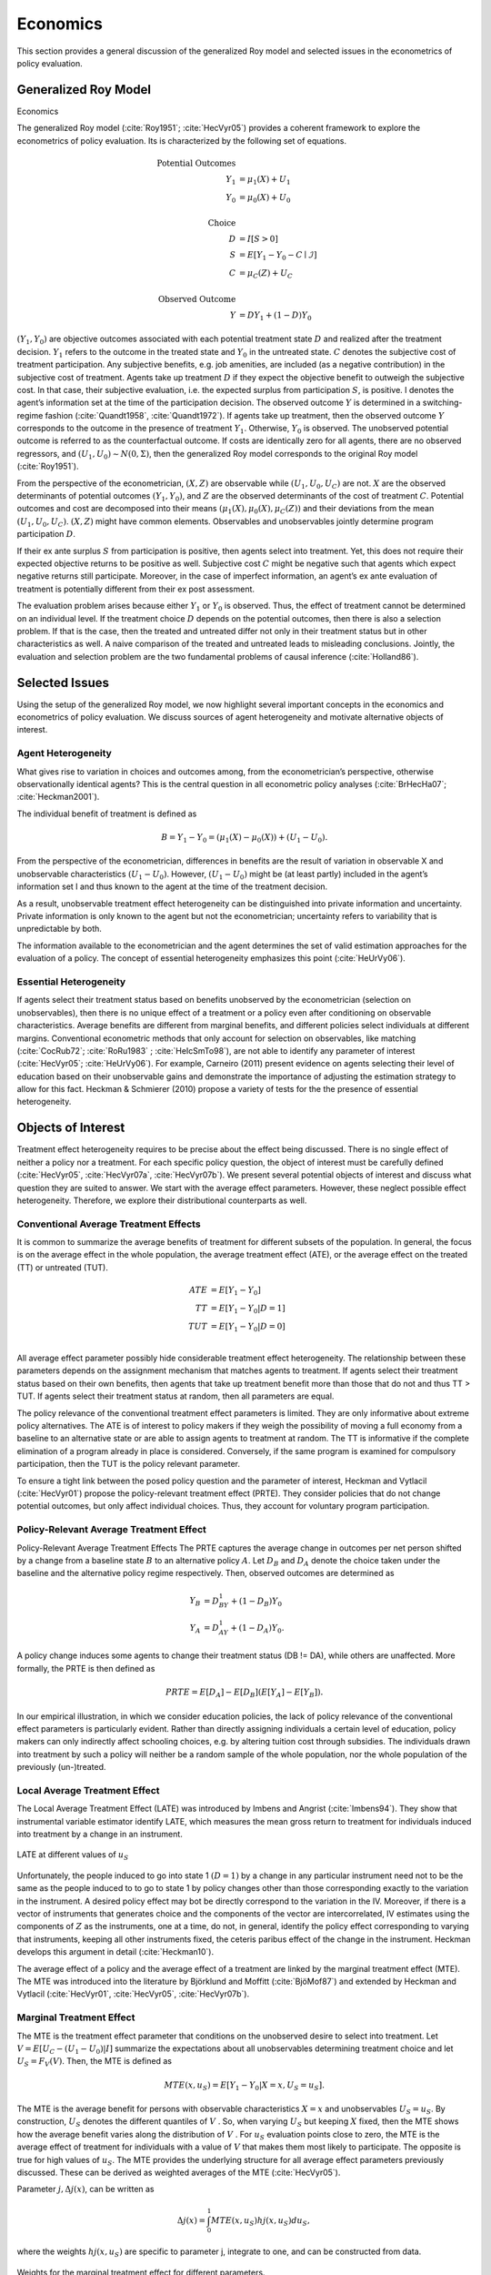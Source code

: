 .. todo::

    Please revisit the proper formatting of the headers that follow the structure in my manuscript. Also, please revamp the whole doc so that we are using Atx-style headers, see here https://daringfireball.net/projects/markdown/syntax#header

﻿Economics
=========

This section provides a general discussion of the generalized Roy model and selected issues in the econometrics of policy evaluation.

Generalized Roy Model
*********************

.. todo::

    Multiple citations are sometimes separated by comma sometimes by semicolon. Please determine the proper way and impose it throughout.

﻿Economics

The generalized Roy model (:cite:`Roy1951`; :cite:`HecVyr05`) provides a coherent framework to explore the econometrics of policy evaluation. Its is characterized by the following set of equations.

.. todo::

    Please ensure a proper left alignment of the labels for the equation groups. Also please put them in boldface.

.. math::
    \text{Potential Outcomes} &  \\
    Y_1 & = \mu_1(X) + U_1 \\
    Y_0 & = \mu_0(X) + U_0 \\
        & \\
    \text{Choice} &  \\
    D & = I[S  > 0 ] \\
    S & = E[Y_1 - Y_0 - C \mid \mathcal{I}] \\
    C & = \mu_C(Z) + U_C \\
    & \\
    \text{Observed Outcome} &  \\
    Y & = D Y_1 + (1 - D) Y_0

:math:`(Y_1, Y_0)` are objective outcomes associated with each potential treatment state :math:`D` and realized after the treatment decision. :math:`Y_1` refers to the outcome in the treated state and :math:`Y_0` in the untreated state. :math:`C` denotes the subjective cost of treatment participation. Any subjective benefits, e.g. job amenities, are included (as a negative contribution) in the subjective cost of treatment. Agents take up treatment :math:`D` if they expect the objective benefit to outweigh the subjective cost. In that case, their subjective evaluation, i.e. the expected surplus from participation :math:`S`, is positive. I denotes the agent’s information set at the time of the participation decision. The observed outcome :math:`Y` is determined in a switching-regime fashion (:cite:`Quandt1958`, :cite:`Quandt1972`). If agents take up treatment, then the observed outcome :math:`Y` corresponds to the outcome in the presence of treatment :math:`Y_1`. Otherwise, :math:`Y_0` is observed. The unobserved potential outcome is referred to as the counterfactual outcome. If costs are identically zero for all agents, there are no observed regressors, and :math:`(U_1, U_0) \sim N (0, \Sigma)`, then the generalized Roy model corresponds to the original
Roy model (:cite:`Roy1951`).

From the perspective of the econometrician, :math:`(X, Z)` are observable while :math:`(U_1, U_0, U_C)` are not. :math:`X` are the observed determinants of potential outcomes :math:`(Y_1, Y_0)`, and :math:`Z` are the observed determinants of the cost of treatment :math:`C`. Potential outcomes and cost are decomposed into their means :math:`(\mu_1(X), \mu_0(X), \mu_C(Z))` and their deviations from the mean :math:`(U_1, U_0, U_C)`. :math:`(X, Z)` might have common elements. Observables and unobservables jointly determine program participation :math:`D`.

If their ex ante surplus :math:`S` from participation is positive, then agents select into treatment. Yet, this does not require their expected objective returns to be positive as well. Subjective cost :math:`C` might be negative such that agents which expect negative returns still participate. Moreover, in the case of imperfect information, an agent’s ex ante evaluation of treatment is potentially different from their ex post assessment.

The evaluation problem arises because either :math:`Y_1` or :math:`Y_0` is observed. Thus, the effect of treatment cannot be determined on an individual level. If the treatment choice :math:`D` depends on the potential outcomes, then there is also a selection problem. If that is the case, then the treated and untreated differ not only in their treatment status but in other characteristics as well. A naive comparison of the treated and untreated leads to misleading conclusions. Jointly, the evaluation and selection problem are the two fundamental problems of causal inference (:cite:`Holland86`).

Selected Issues
***************

Using the setup of the generalized Roy model, we now highlight several important concepts in the economics and econometrics of policy evaluation. We discuss sources of agent heterogeneity and motivate alternative objects of interest.

Agent Heterogeneity
-------------------

What gives rise to variation in choices and outcomes among, from the econometrician’s perspective, otherwise observationally identical agents? This is the central question in all econometric policy analyses (:cite:`BrHecHa07`; :cite:`Heckman2001`).

The individual benefit of treatment is defined as

  .. math::
       B  = Y_1 - Y_0 = (\mu_1(X) - \mu_0(X)) + (U_1 - U_0).

From the perspective of the econometrician, differences in benefits are the result of variation in observable X and unobservable characteristics :math:`(U_1 - U_0)`. However, :math:`(U_1 - U_0)` might be (at least partly) included in the agent’s information set I and thus known to the agent at the time of the treatment decision.

As a result, unobservable treatment effect heterogeneity can be distinguished into private information and uncertainty. Private information is only known to the agent but not the econometrician; uncertainty refers to variability that is unpredictable by both.

The information available to the econometrician and the agent determines the set of valid estimation approaches for the evaluation of a policy. The concept of essential heterogeneity emphasizes this point (:cite:`HeUrVy06`).

Essential Heterogeneity
-----------------------

If agents select their treatment status based on benefits unobserved by the econometrician (selection on unobservables), then there is no unique effect of a treatment or a policy even after conditioning on observable characteristics. Average benefits are different from marginal benefits, and different policies select individuals at different margins. Conventional econometric methods that only account for selection on observables, like matching (:cite:`CocRub72`; :cite:`RoRu1983` ; :cite:`HeIcSmTo98`), are not able to identify any parameter of interest (:cite:`HecVyr05`; :cite:`HeUrVy06`). For example, Carneiro (2011) present evidence on agents selecting their level of education based on their unobservable gains and demonstrate the importance of adjusting the estimation strategy to allow for this fact. Heckman & Schmierer (2010) propose a variety of tests for the the presence of essential heterogeneity.

.. todo::

    Set up proper citations.

Objects of Interest
*******************

Treatment effect heterogeneity requires to be precise about the effect being discussed. There is no single effect of neither a policy nor a treatment. For each specific policy question, the object of interest must be carefully defined (:cite:`HecVyr05`, :cite:`HecVyr07a`, :cite:`HecVyr07b`). We present several potential objects of interest and discuss what question they are suited to answer. We start with the average effect parameters. However, these neglect possible effect heterogeneity. Therefore, we explore their distributional counterparts as well.

.. todo::

    I want ALL objects of interest  written like this  :math:`B^{ATE}` for ATE. This requires to iterate through the whole document.

Conventional Average Treatment Effects
--------------------------------------

It is common to summarize the average benefits of treatment for different subsets of the population. In general, the focus is on the average effect in the whole population, the average treatment effect (ATE), or the average effect on the
treated (TT) or untreated (TUT).

  .. math::
      ATE & = E [Y_1 - Y_0]\\
      TT & = E [Y_1 - Y_0 | D = 1]\\
      TUT & = E [Y_1 - Y_0 | D = 0]\\

All average effect parameter possibly hide considerable treatment effect heterogeneity. The relationship between these parameters depends on the assignment mechanism that matches agents to treatment. If agents select their treatment status based on their own benefits, then agents that take up treatment benefit more than those that do not and thus TT > TUT. If agents select their treatment status at random, then all parameters are equal.

.. todo::

    Integrate a version of this figure https://github.com/HumanCapitalEconomics/economics/blob/master/distribution/04_static_model.pdf slide 26 in the documentation , this includes its reference in the text with a brief description.

The policy relevance of the conventional treatment effect parameters is limited. They are only informative about extreme policy alternatives. The ATE is of interest to policy makers if they weigh the possibility of moving a full economy from a baseline to an alternative state or are able to assign agents to treatment at random. The TT is informative if the complete elimination of a program already in place is considered. Conversely, if the same program is examined for
compulsory participation, then the TUT is the policy relevant parameter.


To ensure a tight link between the posed policy question and the parameter of interest, Heckman
and Vytlacil (:cite:`HecVyr01`) propose the policy-relevant treatment effect (PRTE). They consider policies that do not change potential outcomes, but only affect individual choices. Thus, they account for voluntary program participation.

Policy-Relevant Average Treatment Effect
----------------------------------------

Policy-Relevant Average Treatment Effects The PRTE captures the average change in outcomes per net person shifted by a change from a baseline state :math:`B` to an alternative policy :math:`A`. Let :math:`D_B` and :math:`D_A` denote the choice taken under the baseline and the alternative policy regime
respectively. Then, observed outcomes are determined as

.. math::
    Y_B & = D_BY_1 + (1 - D_B)Y_0\\
    Y_A & = D_AY_1 + (1 - D_A)Y_0.

A policy change induces some agents to change their treatment status (DB != DA), while others are unaffected. More formally, the PRTE is then defined as

.. math::
      PRTE  = E[D_A] - E[D_B](E[Y_A] - E[Y_B]).

In our empirical illustration, in which we consider education policies, the lack of policy relevance of the conventional effect parameters is particularly evident. Rather than directly assigning individuals a certain level of education, policy makers can only indirectly affect schooling choices, e.g. by altering tuition cost through subsidies. The individuals drawn into treatment by such a policy will neither be a random sample of the whole population, nor the whole population of
the previously (un-)treated.

Local Average Treatment Effect
------------------------------

The Local Average Treatment Effect (LATE) was introduced by Imbens and Angrist (:cite:`Imbens94`). They show that instrumental variable estimator identify LATE, which measures the mean gross return to treatment for individuals induced into treatment by a change in an instrument.

.. figure:: ../docs/figures/fig-local-average-treatment.png
   :align: center

   LATE at different values of :math:`u_S`

Unfortunately, the people induced to go into state 1 :math:`(D=1)` by a change in any particular instrument need not to be the same as the people induced to to go to state 1 by policy changes other than those corresponding exactly to the variation in the instrument. A desired policy effect may bot be directly correspond to the variation in the IV. Moreover, if there is a vector of instruments that generates choice and the components of the vector are intercorrelated, IV estimates using the components of :math:`Z` as the instruments, one at a time, do not, in general, identify the policy effect corresponding to varying that instruments, keeping all other instruments fixed, the ceteris paribus effect of the change in the instrument. Heckman develops this argument in detail (:cite:`Heckman10`).

The average effect of a policy and the average effect of a treatment are linked by the marginal treatment effect (MTE). The MTE was introduced into the literature by Björklund and Moffitt (:cite:`BjöMof87`) and extended by Heckman and Vytlacil (:cite:`HecVyr01`, :cite:`HecVyr05`, :cite:`HecVyr07b`).

Marginal Treatment Effect
-------------------------

The MTE is the treatment effect parameter that conditions on the unobserved desire to select into treatment. Let :math:`V = E[U_C - (U_1 - U_0) | I ]` summarize the expectations about all unobservables determining treatment choice and let :math:`U_S = F_V (V)`. Then, the MTE is defined as

.. math::
      MTE(x, u_S)  = E [ Y_1 - Y_0 | X = x, U_S = u_S] .

The MTE is the average benefit for persons with observable characteristics :math:`X = x` and unobservables :math:`U_S = u_S`. By construction, :math:`U_S` denotes the different quantiles of :math:`V` . So, when varying :math:`U_S` but keeping :math:`X` fixed, then the MTE shows how the average benefit varies along the distribution of :math:`V` . For :math:`u_S` evaluation points close to zero, the MTE is the average effect of treatment for individuals with a value of :math:`V` that makes them most likely to participate. The opposite is true for high values of :math:`u_S`.
The MTE provides the underlying structure for all average effect parameters previously discussed. These can be derived as weighted averages of the MTE (:cite:`HecVyr05`).

Parameter :math:`j, \Delta j (x)`, can be written as

.. math::
    \Delta j (x) = \int_{0}^{1} MTE(x, u_S) hj(x, u_S) du_S,


.. todo::

    The notation for the weights does not match the figures.


where the weights :math:`hj (x, u_S)` are specific to parameter j, integrate to one, and can be constructed from data.

.. figure:: ../docs/figures/fig-weights-marginal-effect.png
   :align: center

   Weights for the marginal treatment effect for different parameters.

All parameters are identical only in the absence of essential heterogeneity. Then, the :math:`MTE(x, u_S)` is constant across the whole distribution of :math:`V` as agents do not select their treatment status based on their unobservable benefits.

.. figure:: ../docs/figures/fig-eh-marginal-effect.png
   :align: center

   MTE in the presence and absence of essential heterogeneity.



So far, we have only discussed average effect parameters. However, these conceal possible treatment effect heterogeneity, which provides important information about a treatment. Hence, we now present their distributional counterparts (:cite:`AaHeVy2005`).


Distribution of Potential Outcomes
----------------------------------

Several interesting aspects of policies cannot be evaluated without knowing the joint distribution of potential outcomes (see :cite:`AbbHec07` and :cite:`HeSmCl97`). The joint distribution of :math:`(Y_1, Y_0)` allows to calculate the whole distribution of benefits. Based on it, the average treatment and policy effects can be
constructed just as the median and all other quantiles. In addition, the portion of people that benefit from treatment can be calculated for the overall population :math:`Pr(Y_1 - Y_0 > 0)` or among any subgroup of particular interest to policy makers :math:`Pr(Y_1 - Y_0 > 0 | X)`. This is important as a treatment which is beneficial for agents on average can still be harmful for some. The absence of an average effect might be the result of part of the population having a positive effect, which is just offset by a negative effect on the rest of the population. This kind of treatment effect heterogeneity is informative as it provides the starting point for an adaptive research strategy that tries to understand the driving force behind these differences (:cite:`HSMV96`, :cite:`HSMV97`).

.. todo::

    * Integrate a version of this figure https://github.com/HumanCapitalEconomics/economics/blob/master/distribution/04_static_model.pdf slide 44-45 in the documentation , this includes its reference in the text with a brief description.

    * add fotnote 5 from my manuscript into text 
